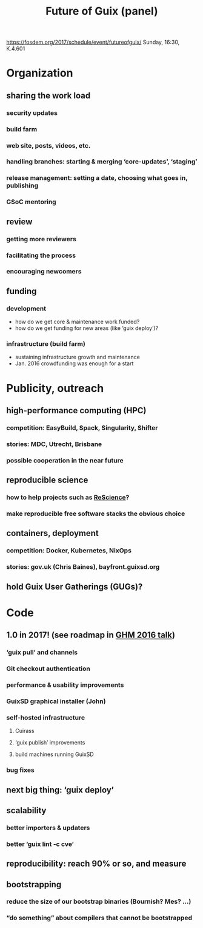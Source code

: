 #+TITLE: Future of Guix (panel)
#+STARTUP: content hidestars

https://fosdem.org/2017/schedule/event/futureofguix/
Sunday, 16:30, K.4.601

* Organization

** sharing the work load

*** security updates

*** build farm

*** web site, posts, videos, etc.

*** handling branches: starting & merging ‘core-updates’, ‘staging’

*** release management: setting a date, choosing what goes in, publishing

*** GSoC mentoring

** review

*** getting more reviewers

*** facilitating the process

*** encouraging newcomers

** funding

*** development

  - how do we get core & maintenance work funded?
  - how do we get funding for new areas (like ‘guix deploy’)?

*** infrastructure (build farm)

  - sustaining infrastructure growth and maintenance
  - Jan. 2016 crowdfunding was enough for a start

* Publicity, outreach

** high-performance computing (HPC)

*** competition: EasyBuild, Spack, Singularity, Shifter

*** stories: MDC, Utrecht, Brisbane

*** possible cooperation in the near future

** reproducible science

*** how to help projects such as [[https://rescience.github.io/][ReScience]]?

*** make reproducible free software stacks the obvious choice

** containers, deployment

*** competition: Docker, Kubernetes, NixOps

*** stories: gov.uk (Chris Baines), bayfront.guixsd.org

** hold Guix User Gatherings (GUGs)?

* Code

** 1.0 in 2017! (see roadmap in [[https://www.gnu.org/software/guix/guix-ghm-20160818.pdf][GHM 2016 talk]])

*** ‘guix pull’ and channels

*** Git checkout authentication

*** performance & usability improvements

*** GuixSD graphical installer (John)

*** self-hosted infrastructure

**** Cuirass

**** ‘guix publish’ improvements

**** build machines running GuixSD

*** bug fixes

** next big thing: ‘guix deploy’

** scalability

*** better importers & updaters

*** better ‘guix lint -c cve’

** reproducibility: reach 90% or so, and measure

** bootstrapping

*** reduce the size of our bootstrap binaries (Bournish? Mes? …)

*** “do something” about compilers that cannot be bootstrapped
